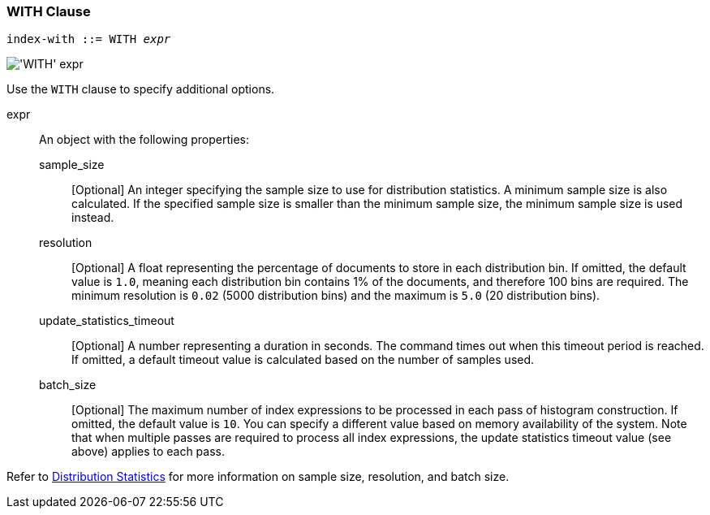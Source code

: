 === WITH Clause

:distribution-stats: xref:n1ql-language-reference/cost-based-optimizer.adoc#distribution-stats

[subs="normal"]
----
index-with ::= WITH __expr__
----

image::n1ql-language-reference/index-with.png["'WITH' expr"]

Use the `WITH` clause to specify additional options.

expr::
An object with the following properties:

sample_size;;
[Optional] An integer specifying the sample size to use for distribution statistics.
A minimum sample size is also calculated.
If the specified sample size is smaller than the minimum sample size, the minimum sample size is used instead.

resolution;;
[Optional] A float representing the percentage of documents to store in each distribution bin.
If omitted, the default value is `1.0`, meaning each distribution bin contains 1% of the documents, and therefore 100 bins are required.
The minimum resolution is `0.02` (5000 distribution bins) and the maximum is `5.0` (20 distribution bins).

update_statistics_timeout;;
[Optional] A number representing a duration in seconds.
The command times out when this timeout period is reached.
If omitted, a default timeout value is calculated based on the number of samples used.

batch_size;;
[Optional] The maximum number of index expressions to be processed in each pass of histogram construction.
If omitted, the default value is `10`.
You can specify a different value based on memory availability of the system. 
Note that when multiple passes are required to process all index expressions, the update statistics timeout value (see above) applies to each pass.

Refer to {distribution-stats}[Distribution Statistics] for more information on sample size, resolution, and batch size.

